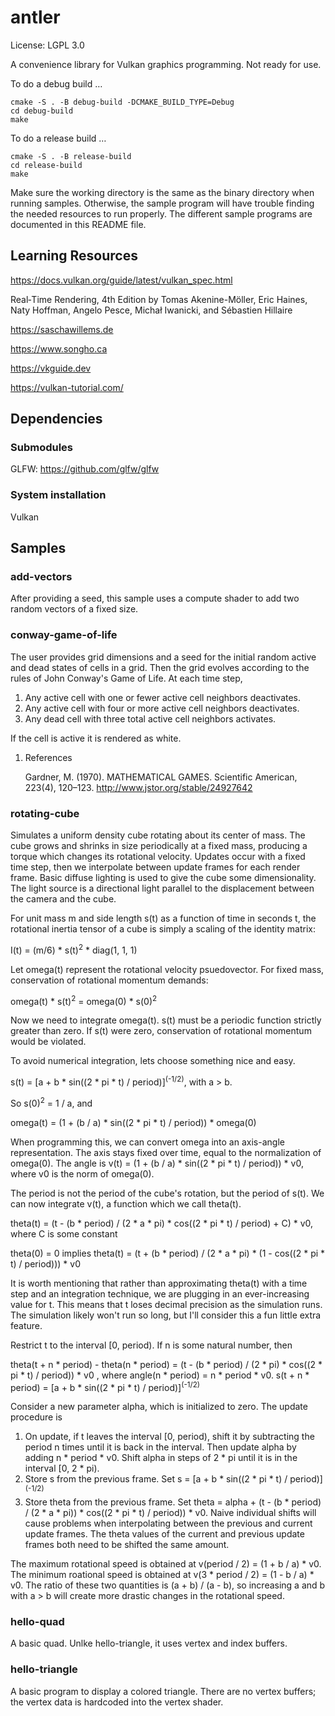 * antler

License: LGPL 3.0

A convenience library for Vulkan graphics programming. Not ready for use.

To do a debug build ...

#+BEGIN_SRC shell
cmake -S . -B debug-build -DCMAKE_BUILD_TYPE=Debug
cd debug-build
make
#+END_SRC

To do a release build ...

#+BEGIN_SRC shell
cmake -S . -B release-build
cd release-build
make
#+END_SRC

Make sure the working directory is the same as the binary directory when running samples.
Otherwise, the sample program will have trouble finding the needed resources to run properly.
The different sample programs are documented in this README file.

** Learning Resources

https://docs.vulkan.org/guide/latest/vulkan_spec.html

Real‐Time Rendering, 4th Edition by Tomas Akenine-Möller, Eric Haines, Naty Hoffman, Angelo Pesce, Michał Iwanicki, and Sébastien Hillaire

https://saschawillems.de

https://www.songho.ca

https://vkguide.dev

https://vulkan-tutorial.com/

** Dependencies
*** Submodules

GLFW: https://github.com/glfw/glfw

*** System installation

Vulkan

** Samples
*** add-vectors

After providing a seed, this sample uses a compute shader to add two random vectors of a fixed size.

*** conway-game-of-life

The user provides grid dimensions and a seed for the initial random active and dead states of cells in a grid.
Then the grid evolves according to the rules of John Conway's Game of Life. At each time step,

1. Any active cell with one or fewer active cell neighbors deactivates.
2. Any active cell with four or more active cell neighbors deactivates.
3. Any dead cell with three total active cell neighbors activates.

If the cell is active it is rendered as white.

**** References

Gardner, M. (1970). MATHEMATICAL GAMES. Scientific American, 223(4), 120–123. http://www.jstor.org/stable/24927642

*** rotating-cube

Simulates a uniform density cube rotating about its center of mass.
The cube grows and shrinks in size periodically at a fixed mass, producing a torque which changes its rotational velocity.
Updates occur with a fixed time step, then we interpolate between update frames for each render frame.
Basic diffuse lighting is used to give the cube some dimensionality.
The light source is a directional light parallel to the displacement between the camera and the cube.

For unit mass m and side length s(t) as a function of time in seconds t,
the rotational inertia tensor of a cube is simply a scaling of the identity matrix:

I(t) = (m/6) * s(t)^2 * diag(1, 1, 1)

Let omega(t) represent the rotational velocity psuedovector.
For fixed mass, conservation of rotational momentum demands:

omega(t) * s(t)^2 = omega(0) * s(0)^2

Now we need to integrate omega(t). s(t) must be a periodic function strictly greater than zero.
If s(t) were zero, conservation of rotational momentum would be violated.

To avoid numerical integration, lets choose something nice and easy.

s(t) = [a + b * sin((2 * pi * t) / period)]^(-1/2), with a > b.

So s(0)^2 = 1 / a, and 

omega(t) = (1  + (b / a) * sin((2 * pi * t) / period)) * omega(0)

When programming this, we can convert omega into an axis-angle representation.
The axis stays fixed over time, equal to the normalization of omega(0).
The angle is v(t) = (1 + (b / a) * sin((2 * pi * t) / period)) * v0, where v0 is the norm of omega(0).

The period is not the period of the cube's rotation, but the period of s(t).
We can now integrate v(t), a function which we call theta(t).

theta(t) = (t - (b * period) / (2 * a * pi) * cos((2 * pi * t) / period) + C) * v0, where C is some constant

theta(0) = 0 implies
theta(t) = (t + (b * period) / (2 * a * pi) * (1 - cos((2 * pi * t) / period))) * v0

It is worth mentioning that rather than approximating theta(t) with a time step and an integration technique,
we are plugging in an ever-increasing value for t.
This means that t loses decimal precision as the simulation runs.
The simulation likely won't run so long, but I'll consider this a fun little extra feature.

Restrict t to the interval [0, period). If n is some natural number, then

theta(t + n * period) - theta(n * period) = (t - (b * period) / (2 * pi) *  cos((2 * pi * t) / period)) * v0
, where angle(n * period) = n * period * v0.
s(t + n * period) = [a + b * sin((2 * pi * t) / period)]^(-1/2)

Consider a new parameter alpha, which is initialized to zero. The update procedure is

1. On update, if t leaves the interval [0, period), shift it by subtracting the period n times until it is back in the interval.
   Then update alpha by adding  n * period * v0. Shift alpha in steps of 2 * pi until it is in the interval [0, 2 * pi).
2. Store s from the previous frame.
   Set s = [a + b * sin((2 * pi * t) / period)]^(-1/2)
3. Store theta from the previous frame.
   Set theta = alpha + (t - (b * period) / (2 * a * pi)) *  cos((2 * pi * t) / period)) * v0.
   Naive individual shifts will cause problems when interpolating between the previous and current update frames.
   The theta values of the current and previous update frames both need to be shifted the same amount.

The maximum rotational speed is obtained at v(period / 2) = (1 + b / a) * v0.
The minimum roational speed is obtained at v(3 * period / 2) = (1 - b / a) * v0.
The ratio of these two quantities is (a + b) / (a - b), so increasing a and b with a > b will create more drastic changes in the rotational speed.

*** hello-quad

A basic quad. Unlke hello-triangle, it uses vertex and index buffers.

*** hello-triangle

A basic program to display a colored triangle.
There are no vertex buffers; the vertex data is hardcoded into the vertex shader.
